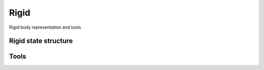 .. _dev-rigid:

Rigid
=====

Rigid body representation and tools

Rigid state structure
---------------------

..
   gives weird warnings; TODO
   .. doxygenstruct:: mirheo::TemplRigidMotion
      :project: mirheo
      :members:

Tools
-----

.. doxygenfunction:: mirheo::rigid_operations::collectRigidForces
   :project: mirheo

.. doxygenenum:: mirheo::rigid_operations::ApplyTo
   :project: mirheo

.. doxygenfunction:: mirheo::rigid_operations::applyRigidMotion
   :project: mirheo

.. doxygenfunction:: mirheo::rigid_operations::clearRigidForcesFromMotions
   :project: mirheo

